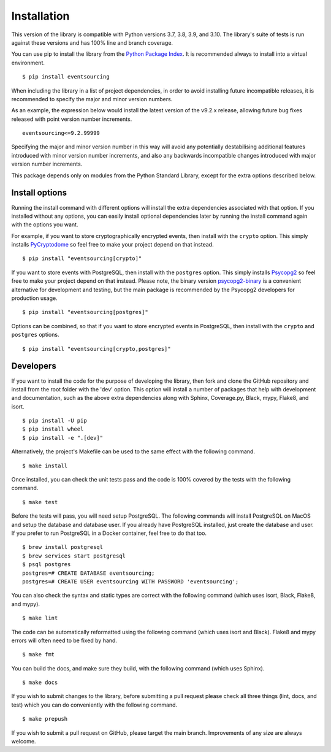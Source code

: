 ============
Installation
============

This version of the library is compatible with Python versions 3.7, 3.8,
3.9, and 3.10. The library's suite of tests is run against these versions
and has 100% line and branch coverage.

You can use pip to install the library from the
`Python Package Index <https://pypi.org/project/eventsourcing/>`__.
It is recommended always to install into a virtual environment.

::

    $ pip install eventsourcing

When including the library in a list of project dependencies, in order to
avoid installing future incompatible releases, it is recommended to specify
the major and minor version numbers.

As an example, the expression below would install the latest version of the
v9.2.x release, allowing future bug fixes released with point version number
increments.

::

    eventsourcing<=9.2.99999

Specifying the major and minor version number in this way will avoid any
potentially destabilising additional features introduced with minor version
number increments, and also any backwards incompatible changes introduced
with major version number increments.

This package depends only on modules from the Python Standard Library,
except for the extra options described below.


Install options
===============

Running the install command with different options will install
the extra dependencies associated with that option. If you installed
without any options, you can easily install optional dependencies
later by running the install command again with the options you want.

For example, if you want to store cryptographically encrypted events,
then install with the ``crypto`` option. This simply installs
`PyCryptodome <https://pypi.org/project/pycryptodome/>`_
so feel free to make your project depend on that instead.

::

    $ pip install "eventsourcing[crypto]"


If you want to store events with PostgreSQL, then install with
the ``postgres`` option. This simply installs
`Psycopg2 <https://pypi.org/project/psycopg2/>`_ so feel
free to make your project depend on that instead. Please note,
the binary version `psycopg2-binary <https://pypi.org/project/psycopg2-binary/>`_
is a convenient alternative for development and testing, but the main
package is recommended by the Psycopg2 developers for production usage.

::

    $ pip install "eventsourcing[postgres]"


Options can be combined, so that if you want to store encrypted events in PostgreSQL,
then install with the ``crypto`` and ``postgres`` options.

::

    $ pip install "eventsourcing[crypto,postgres]"


Developers
==========

If you want to install the code for the purpose of developing the library, then
fork and clone the GitHub repository and install from the root folder with the
'dev' option. This option will install a number of packages that help with
development and documentation, such as the above extra dependencies along with
Sphinx, Coverage.py, Black, mypy, Flake8, and isort.

::

    $ pip install -U pip
    $ pip install wheel
    $ pip install -e ".[dev]"

Alternatively, the project's Makefile can be used to the same effect with
the following command.

::

    $ make install


Once installed, you can check the unit tests pass and the code is 100% covered
by the tests with the following command.

::

    $ make test


Before the tests will pass, you will need setup PostgreSQL. The following commands
will install PostgreSQL on MacOS and setup the database and database user. If you
already have PostgreSQL installed, just create the database and user. If you prefer
to run PostgreSQL in a Docker container, feel free to do that too.

::

    $ brew install postgresql
    $ brew services start postgresql
    $ psql postgres
    postgres=# CREATE DATABASE eventsourcing;
    postgres=# CREATE USER eventsourcing WITH PASSWORD 'eventsourcing';


You can also check the syntax and static types are correct with the
following command (which uses isort, Black, Flake8, and mypy).

::

    $ make lint


The code can be automatically reformatted using the following command
(which uses isort and Black). Flake8 and mypy errors will often need
to be fixed by hand.

::

    $ make fmt


You can build the docs, and make sure they build, with the following command
(which uses Sphinx).

::

    $ make docs


If you wish to submit changes to the library, before submitting a pull
request please check all three things (lint, docs, and test) which you
can do conveniently with the following command.

::

    $ make prepush

If you wish to submit a pull request on GitHub, please target the main
branch. Improvements of any size are always welcome.
